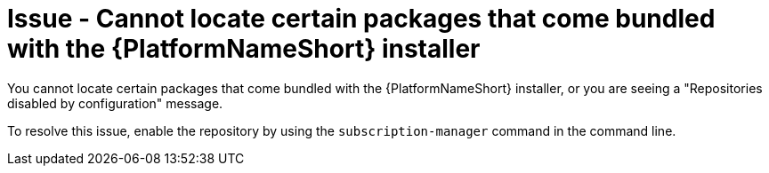 :_mod-docs-content-type: PROCEDURE
[id="troubleshoot-aap-packages"]
= Issue - Cannot locate certain packages that come bundled with the {PlatformNameShort} installer

[role="_abstract"]
You cannot locate certain packages that come bundled with the {PlatformNameShort} installer, or you are seeing a "Repositories disabled by configuration" message.

To resolve this issue, enable the repository by using the `subscription-manager` command in the command line.
